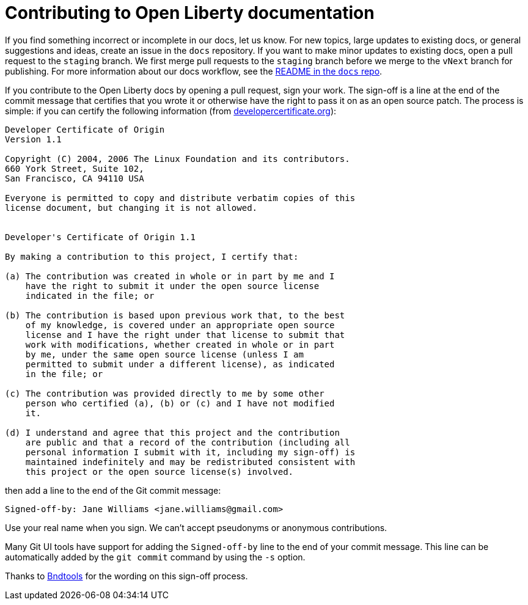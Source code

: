 = Contributing to Open Liberty documentation

If you find something incorrect or incomplete in our docs, let us know.
For new topics, large updates to existing docs, or general suggestions and ideas, create an issue in the `docs` repository.
If you want to make minor updates to existing docs, open a pull request to the `staging` branch.
We first merge pull requests to the `staging` branch before we merge to the `vNext` branch for publishing.
For more information about our docs workflow, see the https://github.com/OpenLiberty/docs/blob/draft/README.md[README in the `docs` repo].

If you contribute to the Open Liberty docs by opening a pull request, sign your work.
The sign-off is a line at the end of the commit message that certifies that you wrote it or otherwise have the right to pass it on as an open source patch.
The process is simple: if you can certify the following information (from link:https://developercertificate.org/[developercertificate.org]):

```
Developer Certificate of Origin
Version 1.1

Copyright (C) 2004, 2006 The Linux Foundation and its contributors.
660 York Street, Suite 102,
San Francisco, CA 94110 USA

Everyone is permitted to copy and distribute verbatim copies of this
license document, but changing it is not allowed.


Developer's Certificate of Origin 1.1

By making a contribution to this project, I certify that:

(a) The contribution was created in whole or in part by me and I
    have the right to submit it under the open source license
    indicated in the file; or

(b) The contribution is based upon previous work that, to the best
    of my knowledge, is covered under an appropriate open source
    license and I have the right under that license to submit that
    work with modifications, whether created in whole or in part
    by me, under the same open source license (unless I am
    permitted to submit under a different license), as indicated
    in the file; or

(c) The contribution was provided directly to me by some other
    person who certified (a), (b) or (c) and I have not modified
    it.

(d) I understand and agree that this project and the contribution
    are public and that a record of the contribution (including all
    personal information I submit with it, including my sign-off) is
    maintained indefinitely and may be redistributed consistent with
    this project or the open source license(s) involved.
```

then add a line to the end of the Git commit message:

```
Signed-off-by: Jane Williams <jane.williams@gmail.com>
```

Use your real name when you sign.
We can't accept pseudonyms or anonymous contributions.

Many Git UI tools have support for adding the `Signed-off-by` line to the end of your commit message.
This line can be automatically added by the `git commit` command by using the `-s` option.

Thanks to link:https://github.com/bndtools/bnd/blob/master/CONTRIBUTING.md[Bndtools] for the wording on this sign-off process.
